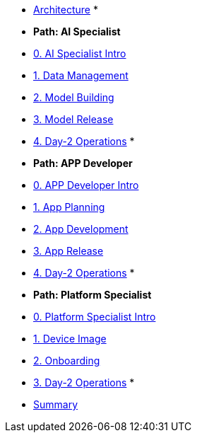 * [red]##xref:00-arch-intro.adoc[Architecture]##
*
* [red]##*Path: AI Specialist*##
* xref:ai-specialist-00-intro.adoc[0. AI Specialist Intro]
* xref:ai-specialist-01-data.adoc[1. Data Management]
* xref:ai-specialist-02-build.adoc[2. Model Building]
* xref:ai-specialist-03-deploy.adoc[3. Model Release]
* xref:ai-specialist-04-update.adoc[4. Day-2 Operations]
*
* [red]##*Path: APP Developer*##
* xref:app-developer-00-intro.adoc[0. APP Developer Intro]
* xref:app-developer-01-arch.adoc[1. App Planning]
* xref:app-developer-02-dev.adoc[2. App Development]
* xref:app-developer-03-deploy.adoc[3. App Release]
* xref:app-developer-04-update.adoc[4. Day-2 Operations]
*
* [red]##*Path: Platform Specialist*##
* xref:platform-specialist-00-intro.adoc[0. Platform Specialist Intro]
* xref:platform-specialist-01-image.adoc[1. Device Image]
* xref:platform-specialist-02-onboarding.adoc[2. Onboarding]
* xref:platform-specialist-03-update.adoc[3. Day-2 Operations]
*
* [red]##xref:99-summary.adoc[Summary]##
